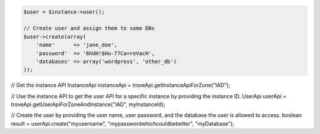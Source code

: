 .. code-block:: php

    $user = $instance->user();

    // Create user and assign them to some DBs
    $user->create(array(
        'name'      => 'jane_doe',
        'password'  => '6hUH!$Hu-77Ca=reVacH',
        'databases' => array('wordpress', 'other_db')
    ));

.. code-block:: java

// Get the instance API
InstanceApi instanceApi = troveApi.getInstanceApiForZone("IAD");

// Use the instance API to get the user API for a specific instance by providing the instance ID.
UserApi userApi = troveApi.getUserApiForZoneAndInstance("IAD", myInstanceId);

// Create the user by providing the user name, user password, and the database the user is allowed to access.
boolean result = userApi.create("myusername", "mypasswordwhichcouldbebetter", "myDatabase");